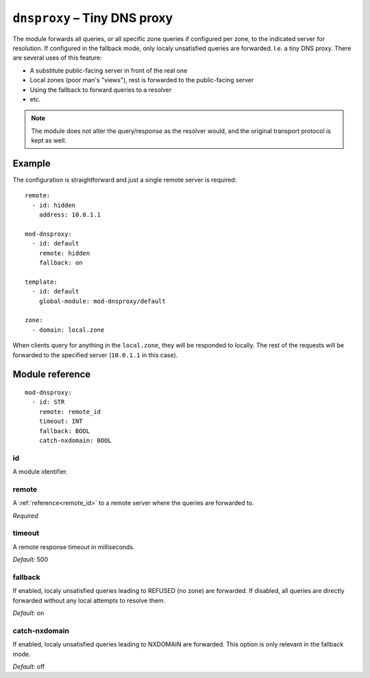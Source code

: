 .. _mod-dnsproxy:

``dnsproxy`` – Tiny DNS proxy
=============================

The module forwards all queries, or all specific zone queries if configured
per zone, to the indicated server for resolution. If configured in the fallback
mode, only localy unsatisfied queries are forwarded. I.e. a tiny DNS proxy.
There are several uses of this feature:

* A substitute public-facing server in front of the real one
* Local zones (poor man's "views"), rest is forwarded to the public-facing server
* Using the fallback to forward queries to a resolver
* etc.

.. NOTE::
   The module does not alter the query/response as the resolver would,
   and the original transport protocol is kept as well.

Example
-------

The configuration is straightforward and just a single remote server is
required::

   remote:
     - id: hidden
       address: 10.0.1.1

   mod-dnsproxy:
     - id: default
       remote: hidden
       fallback: on

   template:
     - id: default
       global-module: mod-dnsproxy/default

   zone:
     - domain: local.zone

When clients query for anything in the ``local.zone``, they will be
responded to locally. The rest of the requests will be forwarded to the
specified server (``10.0.1.1`` in this case).

Module reference
----------------

::

 mod-dnsproxy:
   - id: STR
     remote: remote_id
     timeout: INT
     fallback: BOOL
     catch-nxdomain: BOOL

.. _mod-dnsproxy_id:

id
..

A module identifier.

.. _mod-dnsproxy_remote:

remote
......

A :ref:`reference<remote_id>` to a remote server where the queries are
forwarded to.

*Required*

.. _mod-dnsproxy_timeout:

timeout
.......

A remote response timeout in milliseconds.

*Default:* 500

.. _mod-dnsproxy_fallback:

fallback
........

If enabled, localy unsatisfied queries leading to REFUSED (no zone) are forwarded.
If disabled, all queries are directly forwarded without any local attempts
to resolve them.

*Default:* on

.. _mod-dnsproxy_catch-nxdomain:

catch-nxdomain
..............

If enabled, localy unsatisfied queries leading to NXDOMAIN are forwarded.
This option is only relevant in the fallback mode.

*Default:* off
